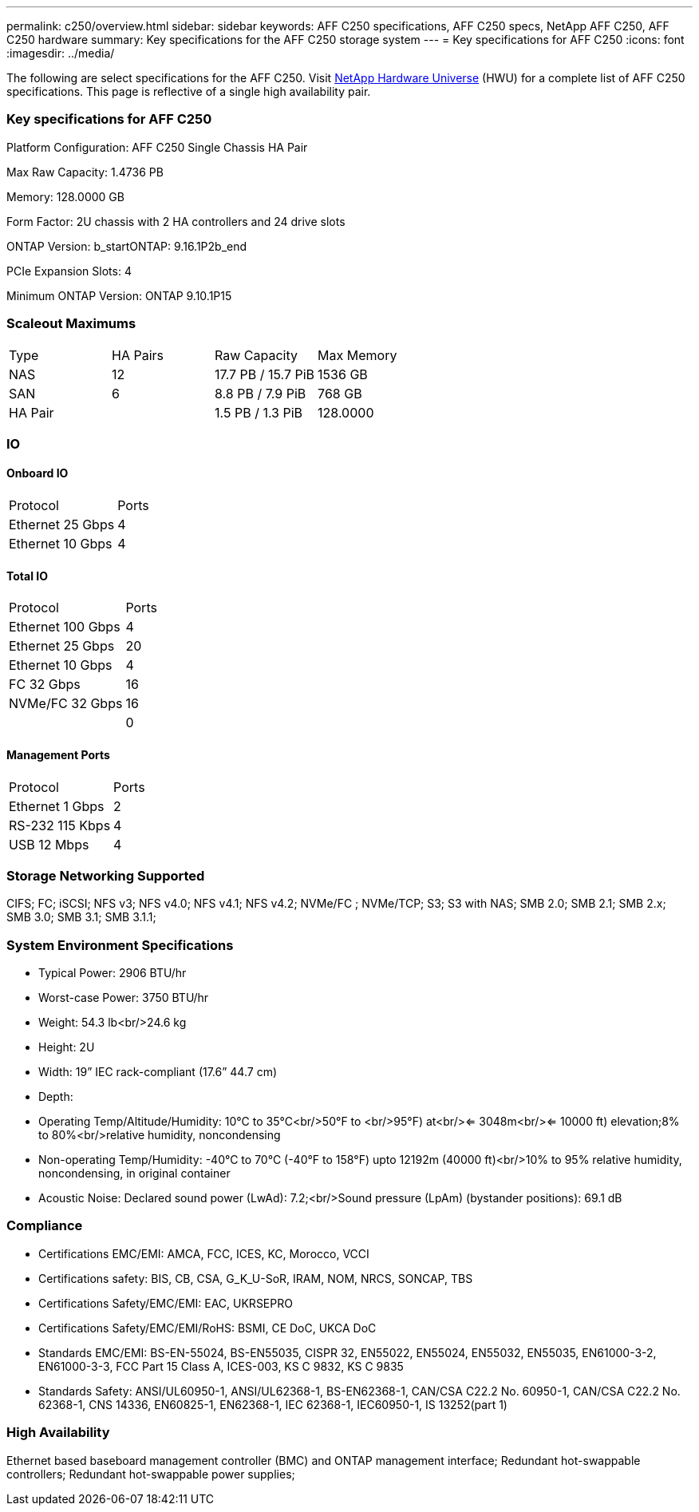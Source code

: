 ---
permalink: c250/overview.html
sidebar: sidebar
keywords: AFF C250 specifications, AFF C250 specs, NetApp AFF C250, AFF C250 hardware
summary: Key specifications for the AFF C250 storage system
---
= Key specifications for AFF C250
:icons: font
:imagesdir: ../media/

[.lead]
The following are select specifications for the AFF C250. Visit https://hwu.netapp.com[NetApp Hardware Universe^] (HWU) for a complete list of AFF C250 specifications. This page is reflective of a single high availability pair. 

=== Key specifications for AFF C250

Platform Configuration: AFF C250 Single Chassis HA Pair

Max Raw Capacity: 1.4736 PB

Memory: 128.0000 GB

Form Factor: 2U chassis with 2 HA controllers and 24 drive slots

ONTAP Version: b_startONTAP: 9.16.1P2b_end

PCIe Expansion Slots: 4

Minimum ONTAP Version: ONTAP 9.10.1P15

=== Scaleout Maximums
|===
| Type | HA Pairs | Raw Capacity | Max Memory
| NAS | 12 | 17.7 PB / 15.7 PiB | 1536 GB
| SAN | 6 | 8.8 PB / 7.9 PiB | 768 GB
| HA Pair |  | 1.5 PB / 1.3 PiB | 128.0000
|===

=== IO

==== Onboard IO
|===
| Protocol | Ports
| Ethernet 25 Gbps | 4
| Ethernet 10 Gbps | 4
|===

==== Total IO
|===
| Protocol | Ports
| Ethernet 100 Gbps | 4
| Ethernet 25 Gbps | 20
| Ethernet 10 Gbps | 4
| FC 32 Gbps | 16
| NVMe/FC  32 Gbps | 16
|  | 0
|===

==== Management Ports
|===
| Protocol | Ports
| Ethernet 1 Gbps | 2
| RS-232 115 Kbps | 4
| USB 12 Mbps | 4
|===

=== Storage Networking Supported
CIFS;
FC;
iSCSI;
NFS v3;
NFS v4.0;
NFS v4.1;
NFS v4.2;
NVMe/FC ;
NVMe/TCP;
S3;
S3 with NAS;
SMB 2.0;
SMB 2.1;
SMB 2.x;
SMB 3.0;
SMB 3.1;
SMB 3.1.1;

=== System Environment Specifications
* Typical Power: 2906 BTU/hr
* Worst-case Power: 3750 BTU/hr
* Weight: 54.3 lb<br/>24.6 kg
* Height: 2U
* Width: 19” IEC rack-compliant (17.6” 44.7 cm)
* Depth: 
* Operating Temp/Altitude/Humidity: 10°C to 35°C<br/>50°F to <br/>95°F) at<br/><= 3048m<br/><= 10000 ft) elevation;8% to 80%<br/>relative humidity, noncondensing
* Non-operating Temp/Humidity: -40°C to 70°C (-40°F to 158°F) upto 12192m (40000 ft)<br/>10% to 95%  relative humidity, noncondensing, in original container
* Acoustic Noise: Declared sound power (LwAd): 7.2;<br/>Sound pressure (LpAm) (bystander positions): 69.1 dB

=== Compliance
* Certifications EMC/EMI: AMCA,
FCC,
ICES,
KC,
Morocco,
VCCI
* Certifications safety: BIS,
CB,
CSA,
G_K_U-SoR,
IRAM,
NOM,
NRCS,
SONCAP,
TBS
* Certifications Safety/EMC/EMI: EAC,
UKRSEPRO
* Certifications Safety/EMC/EMI/RoHS: BSMI,
CE DoC,
UKCA DoC
* Standards EMC/EMI: BS-EN-55024,
BS-EN55035,
CISPR 32,
EN55022,
EN55024,
EN55032,
EN55035,
EN61000-3-2,
EN61000-3-3,
FCC Part 15 Class A,
ICES-003,
KS C 9832,
KS C 9835
* Standards Safety: ANSI/UL60950-1,
ANSI/UL62368-1,
BS-EN62368-1,
CAN/CSA C22.2 No. 60950-1,
CAN/CSA C22.2 No. 62368-1,
CNS 14336,
EN60825-1,
EN62368-1,
IEC 62368-1,
IEC60950-1,
IS 13252(part 1)

=== High Availability
Ethernet based baseboard management controller (BMC) and ONTAP management interface;
Redundant hot-swappable controllers;
Redundant hot-swappable power supplies;
